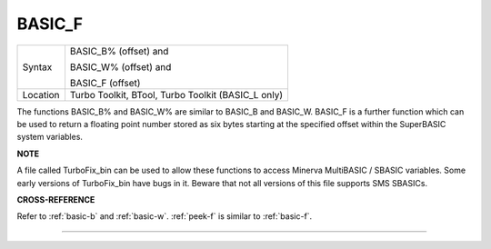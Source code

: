 ..  _basic-f:

BASIC\_F
========

+----------+------------------------------------------------------------------+
| Syntax   | BASIC\_B% (offset) and                                           |
|          |                                                                  |
|          | BASIC\_W% (offset) and                                           |
|          |                                                                  |
|          | BASIC\_F (offset)                                                |
+----------+------------------------------------------------------------------+
| Location | Turbo Toolkit, BTool, Turbo Toolkit (BASIC_L only)               |
+----------+------------------------------------------------------------------+

The functions BASIC\_B% and BASIC\_W% are similar to BASIC\_B and
BASIC\_W. BASIC\_F is a further function which can be used to return a
floating point number stored as six bytes starting at the specified
offset within the SuperBASIC system variables.


**NOTE**

A file called TurboFix\_bin can be used to allow these functions to
access Minerva MultiBASIC / SBASIC variables. Some early versions of
TurboFix\_bin have bugs in it. Beware that not all versions of this file
supports SMS SBASICs.


**CROSS-REFERENCE**

Refer to :ref:`basic-b` and
:ref:`basic-w`. :ref:`peek-f`
is similar to :ref:`basic-f`.

--------------


